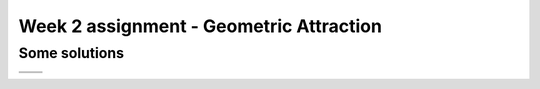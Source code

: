 Week 2 assignment - Geometric Attraction
========================================

Some solutions
--------------

+-------------------------+-------------------------+
| |GeometricAbstraction1| | |GeometricAbstraction2| |
+-------------------------+-------------------------+
| |GeometricAbstraction3| | |GeometricAbstraction4| |
+-------------------------+-------------------------+


.. |GeometricAbstraction1| image:: ./Solutions/geometricAbstrcation_No1.png

.. |GeometricAbstraction2| image:: ./Solutions/geometricAbstrcation_No2.png

.. |GeometricAbstraction3| image:: ./Solutions/geometricAbstrcation_No3.png

.. |GeometricAbstraction4| image:: ./Solutions/geometricAbstrcation_No4.png